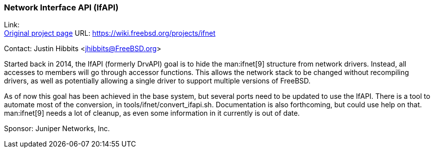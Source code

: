 === Network Interface API (IfAPI)

Link: +
link:https://wiki.freebsd.org/projects/ifnet[Original project page] URL: link:https://wiki.freebsd.org/projects/ifnet[]

Contact: Justin Hibbits <jhibbits@FreeBSD.org>

Started back in 2014, the IfAPI (formerly DrvAPI) goal is to hide the man:ifnet[9] structure from network drivers.
Instead, all accesses to members will go through accessor functions.
This allows the network stack to be changed without recompiling drivers, as well as potentially allowing a single driver to support multiple versions of FreeBSD.

As of now this goal has been achieved in the base system, but several ports need to be updated to use the IfAPI.
There is a tool to automate most of the conversion, in [.filename]#tools/ifnet/convert_ifapi.sh#.
Documentation is also forthcoming, but could use help on that.
man:ifnet[9] needs a lot of cleanup, as even some information in it currently is out of date.

Sponsor: Juniper Networks, Inc.
